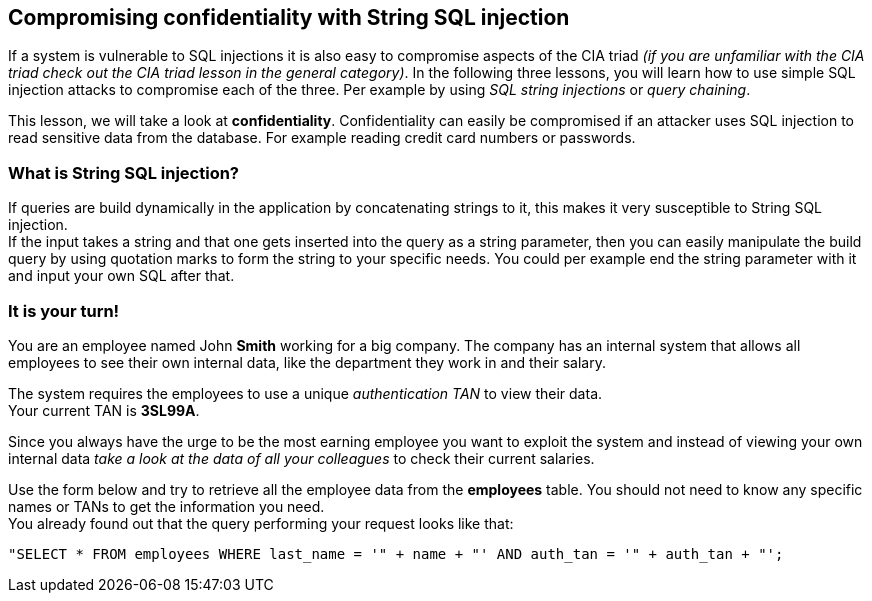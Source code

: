 == Compromising confidentiality with String SQL injection
If a system is vulnerable to SQL injections it is also easy to compromise aspects of the CIA triad _(if you are unfamiliar with the CIA triad check out the CIA triad lesson in the general category)_.
In the following three lessons, you will learn how to use simple SQL injection attacks to compromise each of the three. Per example by using _SQL string injections_ or _query chaining_.

This lesson, we will take a look at *confidentiality*.
Confidentiality can easily be compromised if an attacker uses SQL injection to read sensitive data from the database. For example reading credit card numbers or passwords.

=== What is String SQL injection?
If queries are build dynamically in the application by concatenating strings to it, this makes it very susceptible to String SQL injection. +
If the input takes a string and that one gets inserted into the query as a string parameter, then you can easily manipulate the build query by using quotation marks to form the string to your specific needs.
You could per example end the string parameter with it and input your own SQL after that.

=== It is your turn!
You are an employee named John *Smith* working for a big company.
The company has an internal system that allows all employees to see their own internal data, like the department they work in and their salary.

The system requires the employees to use a unique _authentication TAN_ to view their data. +
Your current TAN is *3SL99A*.

Since you always have the urge to be the most earning employee you want to exploit the system and instead of viewing your own internal data _take a look at the data of all your colleagues_ to check their current salaries.

Use the form below and try to retrieve all the employee data from the *employees* table. You should not need to know any specific names or TANs to get the information you need. +
You already found out that the query performing your request looks like that:
------------------------------------------------------------
"SELECT * FROM employees WHERE last_name = '" + name + "' AND auth_tan = '" + auth_tan + "';
------------------------------------------------------------